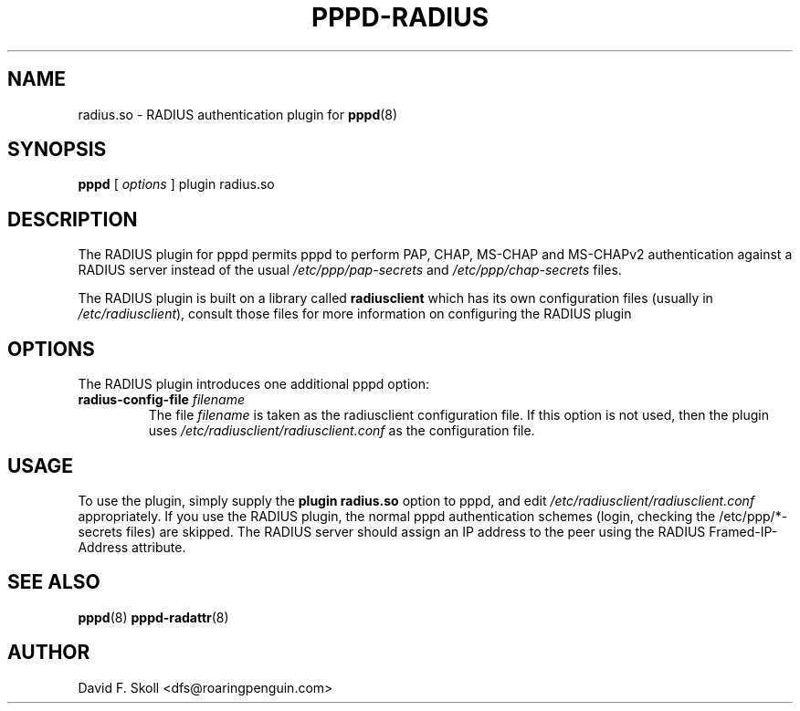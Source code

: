 .\" manual page [] for RADIUS plugin for pppd 2.4
.\" $Id: pppd-radius.8,v 1.4 2002/04/02 13:55:00 dfs Exp $
.\" SH section heading
.\" SS subsection heading
.\" LP paragraph
.\" IP indented paragraph
.\" TP hanging label
.TH PPPD-RADIUS 8
.SH NAME
radius.so \- RADIUS authentication plugin for
.BR pppd (8)
.SH SYNOPSIS
.B pppd
[
.I options
]
plugin radius.so
.SH DESCRIPTION
.LP
The RADIUS plugin for pppd permits pppd to perform PAP, CHAP, MS-CHAP and
MS-CHAPv2 authentication against a RADIUS server instead of the usual
.I /etc/ppp/pap-secrets
and
.I /etc/ppp/chap-secrets
files.
.LP
The RADIUS plugin is built on a library called
.B radiusclient
which has its own configuration files (usually in \fI/etc/radiusclient\fR),
consult those files for more information on configuring the RADIUS
plugin

.SH OPTIONS
The RADIUS plugin introduces one additional pppd option:
.TP
.BI "radius-config-file " filename
The file
.I filename
is taken as the radiusclient configuration file.  If this option is not
used, then the plugin uses
.I /etc/radiusclient/radiusclient.conf
as the configuration file.

.SH USAGE
To use the plugin, simply supply the
.B plugin radius.so
option to pppd, and edit
.I /etc/radiusclient/radiusclient.conf
appropriately.  If you use the RADIUS plugin, the normal pppd authentication
schemes (login, checking the /etc/ppp/*-secrets files) are skipped.  The
RADIUS server should assign an IP address to the peer using the RADIUS
Framed-IP-Address attribute.

.SH SEE ALSO
.BR pppd (8) " pppd-radattr" (8)

.SH AUTHOR
David F. Skoll <dfs@roaringpenguin.com>
